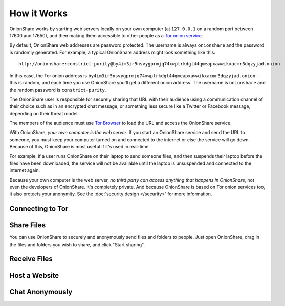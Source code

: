 How it Works
============

OnionShare works by starting web servers locally on your own computer (at ``127.0.0.1`` on a random port between 17600 and 17650), and then making them accessible to other people as a `Tor <https://www.torproject.org/>`_ `onion service <https://community.torproject.org/onion-services/>`_.

By default, OnionShare web addresses are password protected. The username is always ``onionshare`` and the password is randomly generated. For example, a typical OnionShare address might look something like this::

    http://onionshare:constrict-purity@by4im3ir5nsvygprmjq74xwplrkdgt44qmeapxawwikxacmr3dqzyjad.onion

In this case, the Tor onion address is ``by4im3ir5nsvygprmjq74xwplrkdgt44qmeapxawwikxacmr3dqzyjad.onion`` -- this is random, and each time you use OnionShare you'll get a different onion address. The username is ``onionshare`` and the random password is ``constrict-purity``.

The OnionShare user is responsible for securely sharing that URL with their audience using a communication channel of their choice such as in an encrypted chat message, or something less secure like a Twitter or Facebook message, depending on their threat model.

The members of the audience must use `Tor Browser <https://www.torproject.org/>`_ to load the URL and access the OnionShare service.

With OnionShare, *your own computer is the web server*. If you start an OnionShare service and send the URL to someone, you must keep your computer turned on and connected to the internet or else the service will go down. Because of this, OnionShare is most useful if it's used in real-time.

For example, if a user runs OnionShare on their laptop to send someone files, and then suspends their laptop before the files have been downloaded, the service will not be available until the laptop is unsuspended and connected to the internet again.

Because your own computer is the web server, *no third party can access anything that happens in OnionShare*, not even the developers of OnionShare. It's completely private. And because OnionShare is based on Tor onion services too, it also protects your anonymity. See the :doc:`security design </security>` for more information.

Connecting to Tor
-----------------

Share Files
-----------

You can use OnionShare to securely and anonymously send files and folders to people. Just open OnionShare, drag in the files and folders you wish to share, and click "Start sharing".

Receive Files
-------------

Host a Website
--------------

Chat Anonymously
----------------
